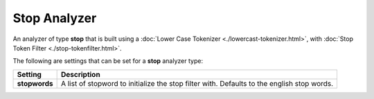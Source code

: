 =============
Stop Analyzer
=============

An analyzer of type **stop** that is built using a :doc:`Lower Case Tokenizer <./lowercast-tokenizer.html>`,  with :doc:`Stop Token Filter <./stop-tokenfilter.html>`.  

The following are settings that can be set for a **stop** analyzer type:


===============  ============================================================================================
 Setting          Description                                                                                
===============  ============================================================================================
**stopwords**    A list of stopword to initialize the stop filter with. Defaults to the english stop words.  
===============  ============================================================================================
